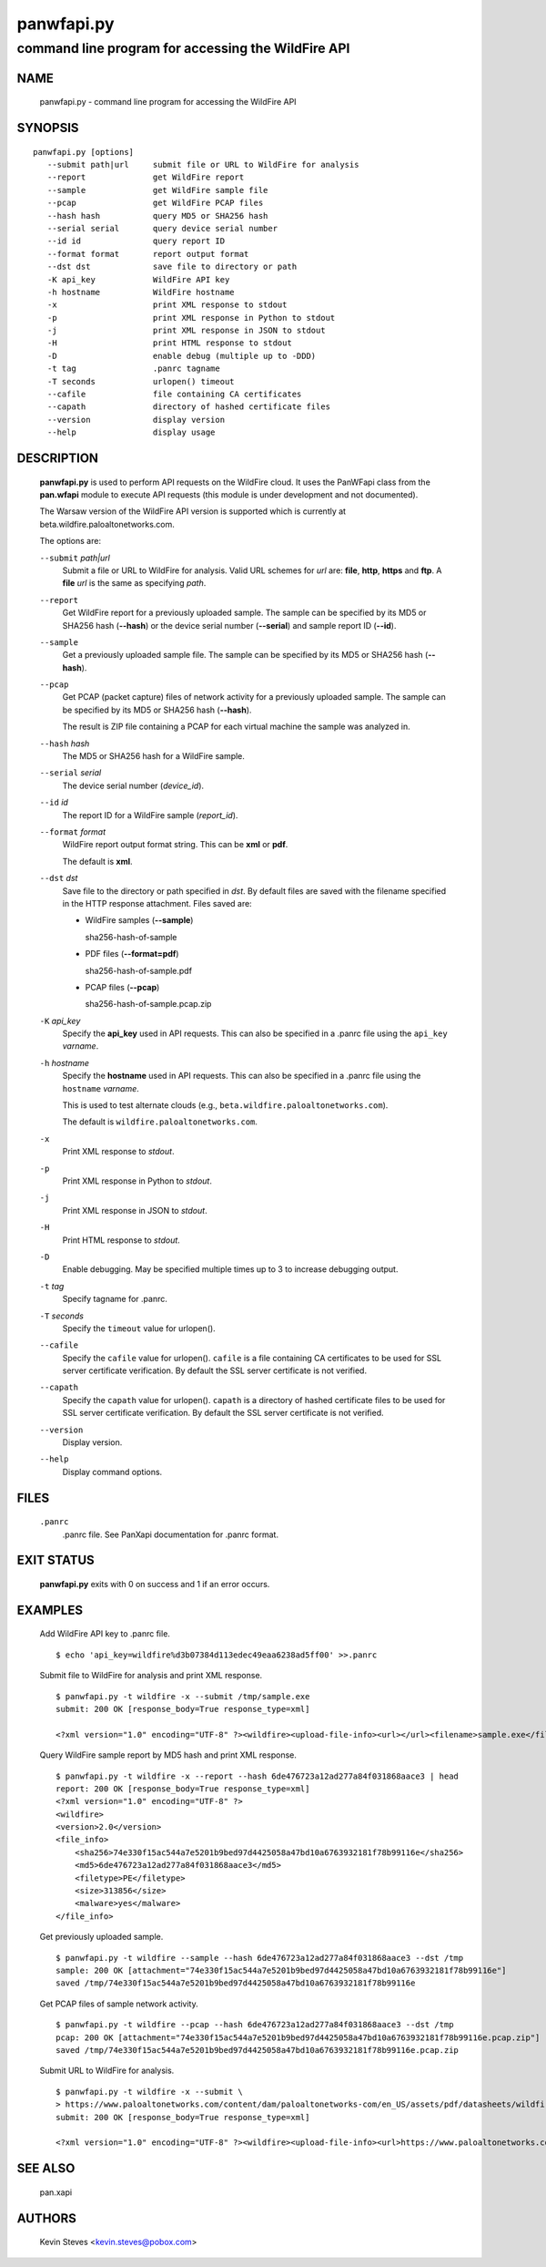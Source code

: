 ..
 Copyright (c) 2013 Kevin Steves <kevin.steves@pobox.com>

 Permission to use, copy, modify, and distribute this software for any
 purpose with or without fee is hereby granted, provided that the above
 copyright notice and this permission notice appear in all copies.

 THE SOFTWARE IS PROVIDED "AS IS" AND THE AUTHOR DISCLAIMS ALL WARRANTIES
 WITH REGARD TO THIS SOFTWARE INCLUDING ALL IMPLIED WARRANTIES OF
 MERCHANTABILITY AND FITNESS. IN NO EVENT SHALL THE AUTHOR BE LIABLE FOR
 ANY SPECIAL, DIRECT, INDIRECT, OR CONSEQUENTIAL DAMAGES OR ANY DAMAGES
 WHATSOEVER RESULTING FROM LOSS OF USE, DATA OR PROFITS, WHETHER IN AN
 ACTION OF CONTRACT, NEGLIGENCE OR OTHER TORTIOUS ACTION, ARISING OUT OF
 OR IN CONNECTION WITH THE USE OR PERFORMANCE OF THIS SOFTWARE.

===========
panwfapi.py
===========

---------------------------------------------------
command line program for accessing the WildFire API
---------------------------------------------------

NAME
====

 panwfapi.py - command line program for accessing the WildFire API

SYNOPSIS
========
::

 panwfapi.py [options]
    --submit path|url     submit file or URL to WildFire for analysis
    --report              get WildFire report
    --sample              get WildFire sample file
    --pcap                get WildFire PCAP files
    --hash hash           query MD5 or SHA256 hash
    --serial serial       query device serial number
    --id id               query report ID
    --format format       report output format
    --dst dst             save file to directory or path
    -K api_key            WildFire API key
    -h hostname           WildFire hostname
    -x                    print XML response to stdout
    -p                    print XML response in Python to stdout
    -j                    print XML response in JSON to stdout
    -H                    print HTML response to stdout
    -D                    enable debug (multiple up to -DDD)
    -t tag                .panrc tagname
    -T seconds            urlopen() timeout
    --cafile              file containing CA certificates
    --capath              directory of hashed certificate files
    --version             display version
    --help                display usage

DESCRIPTION
===========

 **panwfapi.py** is used to perform API requests on the WildFire
 cloud.  It uses the PanWFapi class from the **pan.wfapi** module to
 execute API requests (this module is under development and not
 documented).

 The Warsaw version of the WildFire API version is supported which
 is currently at beta.wildfire.paloaltonetworks.com.

 The options are:

 ``--submit`` *path|url*
  Submit a file or URL to WildFire for analysis.  Valid URL
  schemes for *url* are: **file**, **http**, **https** and **ftp**.
  A **file** *url* is the same as specifying *path*.

 ``--report``
  Get WildFire report for a previously uploaded sample.  The
  sample can be specified by its MD5 or SHA256 hash (**--hash**)
  or the device serial number (**--serial**) and sample
  report ID (**--id**).

 ``--sample``
  Get a previously uploaded sample file.  The sample can be specified
  by its MD5 or SHA256 hash (**--hash**).

 ``--pcap``
  Get PCAP (packet capture) files of network activity for a previously
  uploaded sample.  The sample can be specified by its MD5 or SHA256
  hash (**--hash**).

  The result is ZIP file containing a PCAP for each virtual machine
  the sample was analyzed in.

 ``--hash`` *hash*
  The MD5 or SHA256 hash for a WildFire sample.

 ``--serial`` *serial*
  The device serial number (*device_id*).

 ``--id`` *id*
  The report ID for a WildFire sample (*report_id*).

 ``--format`` *format*
  WildFire report output format string.  This can be **xml** or **pdf**.

  The default is **xml**.

 ``--dst`` *dst*
  Save file to the directory or path specified in *dst*.  By default
  files are saved with the filename specified in the HTTP response
  attachment.  Files saved are:

  - WildFire samples (**--sample**)

    sha256-hash-of-sample

  - PDF files (**--format=pdf**)

    sha256-hash-of-sample.pdf

  - PCAP files (**--pcap**)

    sha256-hash-of-sample.pcap.zip

 ``-K`` *api_key*
  Specify the **api_key** used in API requests.  This can also be
  specified in a .panrc file using the ``api_key`` *varname*.

 ``-h`` *hostname*
  Specify the **hostname** used in API requests.  This can also be
  specified in a .panrc file using the ``hostname`` *varname*.

  This is used to test alternate clouds (e.g.,
  ``beta.wildfire.paloaltonetworks.com``).

  The default is ``wildfire.paloaltonetworks.com``.

 ``-x``
  Print XML response to *stdout*.

 ``-p``
  Print XML response in Python to *stdout*.

 ``-j``
  Print XML response in JSON to *stdout*.

 ``-H``
  Print HTML response to *stdout*.

 ``-D``
  Enable debugging.  May be specified multiple times up to 3
  to increase debugging output.

 ``-t`` *tag*
  Specify tagname for .panrc.

 ``-T`` *seconds*
  Specify the ``timeout`` value for urlopen().

 ``--cafile``
  Specify the ``cafile`` value for urlopen().  ``cafile`` is a file
  containing CA certificates to be used for SSL server certificate
  verification. By default the SSL server certificate is not verified.

 ``--capath``
  Specify the ``capath`` value for urlopen().  ``capath`` is a
  directory of hashed certificate files to be used for SSL server
  certificate verification. By default the SSL server certificate is
  not verified.

 ``--version``
  Display version.

 ``--help``
  Display command options.

FILES
=====

 ``.panrc``
  .panrc file.  See PanXapi documentation for .panrc format.

EXIT STATUS
===========

 **panwfapi.py** exits with 0 on success and 1 if an error occurs.

EXAMPLES
========

 Add WildFire API key to .panrc file.
 ::

  $ echo 'api_key=wildfire%d3b07384d113edec49eaa6238ad5ff00' >>.panrc

 Submit file to WildFire for analysis and print XML response.
 ::

  $ panwfapi.py -t wildfire -x --submit /tmp/sample.exe
  submit: 200 OK [response_body=True response_type=xml]

  <?xml version="1.0" encoding="UTF-8" ?><wildfire><upload-file-info><url></url><filename>sample.exe</filename><sha256>5a036546422c5235283254234fc5a67a36e3221a2324a3087db0081f08cc38e6</sha256><md5>ada8501b1e2abae90a83cc4cf20196d8</md5><size>466356</size><filetype>PE32 executable</filetype></upload-file-info></wildfire>

 Query WildFire sample report by MD5 hash and print XML response.
 ::

  $ panwfapi.py -t wildfire -x --report --hash 6de476723a12ad277a84f031868aace3 | head
  report: 200 OK [response_body=True response_type=xml]
  <?xml version="1.0" encoding="UTF-8" ?>
  <wildfire> 
  <version>2.0</version>
  <file_info>
      <sha256>74e330f15ac544a7e5201b9bed97d4425058a47bd10a6763932181f78b99116e</sha256>
      <md5>6de476723a12ad277a84f031868aace3</md5>
      <filetype>PE</filetype>
      <size>313856</size>
      <malware>yes</malware>
  </file_info>

 Get previously uploaded sample.
 ::

  $ panwfapi.py -t wildfire --sample --hash 6de476723a12ad277a84f031868aace3 --dst /tmp
  sample: 200 OK [attachment="74e330f15ac544a7e5201b9bed97d4425058a47bd10a6763932181f78b99116e"]
  saved /tmp/74e330f15ac544a7e5201b9bed97d4425058a47bd10a6763932181f78b99116e

 Get PCAP files of sample network activity.
 ::

  $ panwfapi.py -t wildfire --pcap --hash 6de476723a12ad277a84f031868aace3 --dst /tmp
  pcap: 200 OK [attachment="74e330f15ac544a7e5201b9bed97d4425058a47bd10a6763932181f78b99116e.pcap.zip"]
  saved /tmp/74e330f15ac544a7e5201b9bed97d4425058a47bd10a6763932181f78b99116e.pcap.zip

 Submit URL to WildFire for analysis.
 ::

  $ panwfapi.py -t wildfire -x --submit \
  > https://www.paloaltonetworks.com/content/dam/paloaltonetworks-com/en_US/assets/pdf/datasheets/wildfire/wildfire.pdf
  submit: 200 OK [response_body=True response_type=xml]

  <?xml version="1.0" encoding="UTF-8" ?><wildfire><upload-file-info><url>https://www.paloaltonetworks.com/content/dam/paloaltonetworks-com/en_US/assets/pdf/datasheets/wildfire/wildfire.pdf</url><filename></filename><sha256>716bc87686b4242c4e446fdb4599cf112fdd6fd85600a30a1856a67cc61b9c25</sha256><md5>b81a9805d672bc6d574bd76ffd09ad54</md5><size>1236454</size><filetype>Adobe PDF document</filetype></upload-file-info></wildfire>

SEE ALSO
========

 pan.xapi

AUTHORS
=======

 Kevin Steves <kevin.steves@pobox.com>

